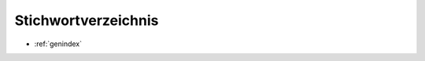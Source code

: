####################
Stichwortverzeichnis
####################

* :ref:`genindex`

.. * :ref:`modindex`
.. * :ref:`search`

